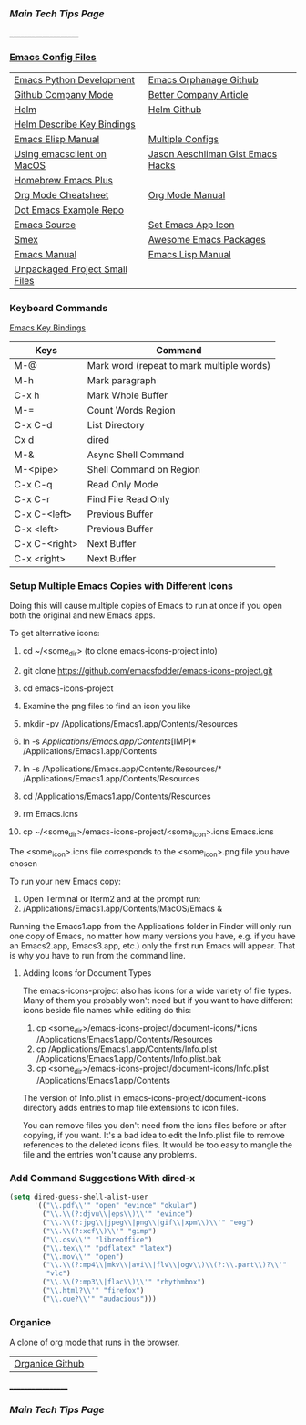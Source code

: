 *** [[..][Main Tech Tips Page]]
_____________________
   
*** [[https://github.com/sethfuller/tips/tree/main/config/Emacs][Emacs Config Files]]

|                                |                                   |
|--------------------------------+-----------------------------------|
| [[https://realpython.com/emacs-the-best-python-editor/][Emacs Python Development]]       | [[https://github.com/emacsorphanage][Emacs Orphanage Github]]            |
| [[http://company-mode.github.io/][Github Company Mode]]            | [[https://tychoish.com/post/better-company/][Better Company Article]]            |
| [[http://tuhdo.github.io/helm-intro.html][Helm]]                           | [[https://github.com/emacs-helm/helm][Helm Github]]                       |
| [[https://github.com/emacs-helm/helm-descbinds][Helm Describe Key Bindings]]     |                                   |
| [[https://ftp.gnu.org/old-gnu/Manuals/elisp-manual-20-2.5/html_node/elisp_toc.html][Emacs Elisp Manual]]             | [[https://github.com/plexus/chemacs2.git][Multiple Configs]]                  |
| [[https://blog.lambda.cx/posts/using-emacsclient-on-macos/][Using emacsclient on MacOS]]     | [[https://gist.github.com/jaeschliman][Jason Aeschliman Gist Emacs Hacks]] |
| [[https://github.com/d12frosted/homebrew-emacs-plus][Homebrew Emacs Plus]]            |                                   |
| [[https://www.gnu.org/software/emacs/refcards/pdf/orgcard.pdf][Org Mode Cheatsheet]]            | [[https://orgmode.org/manual/index.html][Org Mode Manual]]                   |
| [[https://github.com/snosov1/dot-emacs][Dot Emacs Example Repo]]         |                                   |
| [[https://savannah.gnu.org/git/?group=emacs][Emacs Source]]                   | [[https://gist.github.com/jaeschliman/8591515][Set Emacs App Icon]]                |
| [[https://github.com/nonsequitur/smex][Smex]]                           | [[https://github.com/emacs-tw/awesome-emacs][Awesome Emacs Packages]]            |
| [[https://www.gnu.org/software/emacs/manual/emacs.html][Emacs Manual]]                   | [[https://www.gnu.org/software/emacs/manual/html_node/elisp/index.htm/][Emacs Lisp Manual]]                 |
| [[https://github.com/alphapapa/unpackaged.el][Unpackaged Project Small Files]] |                                   |

*** Keyboard Commands
    [[https://www.heinrichhartmann.com/archive/the-emacs-key-bindings][Emacs Key Bindings]]

    | Keys          | Command                                   |
    |---------------+-------------------------------------------|
    | M-@           | Mark word (repeat to mark multiple words) |
    | M-h           | Mark paragraph                            |
    | C-x h         | Mark Whole Buffer                         |
    | M-=           | Count Words Region                        |
    | C-x C-d       | List Directory                            |
    | Cx d          | dired                                     |
    | M-&           | Async Shell Command                       |
    | M-<pipe>      | Shell Command on Region                   |
    | C-x C-q       | Read Only Mode                            |
    | C-x C-r       | Find File Read Only                       |
    | C-x C-<left>  | Previous Buffer                           |
    | C-x <left>    | Previous Buffer                           |
    | C-x C-<right> | Next Buffer                               |
    | C-x <right>   | Next Buffer                               |

*** Setup Multiple Emacs Copies with Different Icons
    Doing this will cause multiple copies of Emacs to run at once if you
    open both the original and new Emacs apps.

    To get alternative icons:
    1. cd ~/<some_dir> (to clone emacs-icons-project into)
    2. git clone https://github.com/emacsfodder/emacs-icons-project.git
    3. cd emacs-icons-project
    4. Examine the png files to find an icon you like

    1. mkdir -pv /Applications/Emacs1.app/Contents/Resources
    2. ln -s /Applications/Emacs.app/Contents/[IMP]* /Applications/Emacs1.app/Contents
    3. ln -s /Applications/Emacs.app/Contents/Resources/* /Applications/Emacs1.app/Contents/Resources
    4. cd /Applications/Emacs1.app/Contents/Resources
    5. rm Emacs.icns
    6. cp ~/<some_dir>/emacs-icons-project/<some_icon>.icns Emacs.icns

    The <some_icon>.icns file corresponds to the <some_icon>.png file you have chosen

    To run your new Emacs copy:
    1. Open Terminal or Iterm2 and at the prompt run:
    2. /Applications/Emacs1.app/Contents/MacOS/Emacs &

    Running the Emacs1.app from the Applications folder in Finder will only run one
    copy of Emacs, no matter how many versions you have, e.g. if you have an Emacs2.app,
    Emacs3.app, etc.) only the first run Emacs will appear. That is why you have to run
    from the command line.

**** Adding Icons for Document Types

    The emacs-icons-project also has icons for a wide variety of file types. Many of them
    you probably won't need but if you want to have different icons beside file names while
    editing do this:

    1. cp <some_dir>/emacs-icons-project/document-icons/*.icns /Applications/Emacs1.app/Contents/Resources
    2. cp /Applications/Emacs1.app/Contents/Info.plist /Applications/Emacs1.app/Contents/Info.plist.bak
    3. cp <some_dir>/emacs-icons-project/document-icons/Info.plist /Applications/Emacs1.app/Contents

    The version of Info.plist in emacs-icons-project/document-icons directory adds entries
    to map file extensions to icon files.

    You can remove files you don't need from the icns files before or after copying, if you want.
    It's a bad idea to edit the Info.plist file to remove references to the deleted icons files.
    It would be too easy to mangle the file and the entries won't cause any problems.

*** Add Command Suggestions With dired-x
#+BEGIN_SRC emacs-lisp
(setq dired-guess-shell-alist-user
      '(("\\.pdf\\'" "open" "evince" "okular")
        ("\\.\\(?:djvu\\|eps\\)\\'" "evince")
        ("\\.\\(?:jpg\\|jpeg\\|png\\|gif\\|xpm\\)\\'" "eog")
        ("\\.\\(?:xcf\\)\\'" "gimp")
        ("\\.csv\\'" "libreoffice")
        ("\\.tex\\'" "pdflatex" "latex")
        ("\\.mov\\'" "open")
        ("\\.\\(?:mp4\\|mkv\\|avi\\|flv\\|ogv\\)\\(?:\\.part\\)?\\'"
         "vlc")
        ("\\.\\(?:mp3\\|flac\\)\\'" "rhythmbox")
        ("\\.html?\\'" "firefox")
        ("\\.cue?\\'" "audacious")))
#+END_SRC

*** Organice

    A clone of org mode that runs in the browser.

|                 |   |
|-----------------+---|
| [[https://github.com/200ok-ch/organice][Organice Github]] |   |

__________________
*** [[..][Main Tech Tips Page]]

